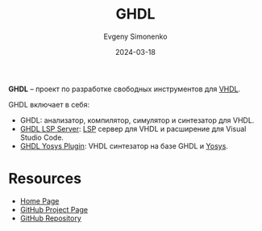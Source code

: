:PROPERTIES:
:ID:       a2e0dd74-02d3-4fe3-b491-d29d96d57755
:END:
#+TITLE: GHDL
#+AUTHOR: Evgeny Simonenko
#+LANGUAGE: Russian
#+LICENSE: CC BY-SA 4.0
#+DATE: 2024-03-18
#+FILETAGS: :vhdl:programming-tool:

*GHDL* -- проект по разработке свободных инструментов для [[id:662ebbde-7dec-4240-a232-b5a0dafb6185][VHDL]].

GHDL включает в себя:

- GHDL: анализатор, компилятор, симулятор и синтезатор для VHDL.
- [[id:a228a35d-68a7-4a0c-bb3e-1eae1141e2a5][GHDL LSP Server]]: [[id:cc2d2189-c8fb-4988-a556-aa9584a70a83][LSP]] сервер для VHDL и расширение для Visual Studio Code.
- [[id:0005a126-2517-46be-838e-1d8252c4ae3b][GHDL Yosys Plugin]]: VHDL синтезатор на базе GHDL и [[id:791f1323-1033-43ff-94b0-70d04e00ece5][Yosys]].

* Resources

- [[https://ghdl.github.io/ghdl/][Home Page]]
- [[https://github.com/ghdl][GitHub Project Page]]
- [[https://github.com/ghdl/ghdl][GitHub Repository]]
